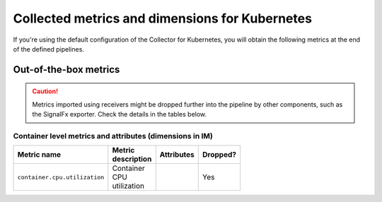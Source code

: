 .. _ootb-metrics-k8s:

****************************************************************
Collected metrics and dimensions for Kubernetes
****************************************************************

.. meta::
      :description: Out-of-the-box metrics obtained with the Collector for Kubernetes.


If you're using the default configuration of the Collector for Kubernetes, you will obtain the following metrics at the end of the defined pipelines.

Out-of-the-box metrics
========================================================

.. caution:: Metrics imported using receivers might be dropped further into the pipeline by other components, such as the SignalFx exporter. Check the details in the tables below. 

Container level metrics and attributes (dimensions in IM)
----------------------------------------------------------------------------

.. list-table::
  :widths: 30 30 30 10
  :width: 100
  :header-rows: 1

  * - Metric name
    - Metric description
    - Attributes
    - Dropped?

  * - ``container.cpu.utilization``
    - Container CPU utilization
    - 
    - Yes
